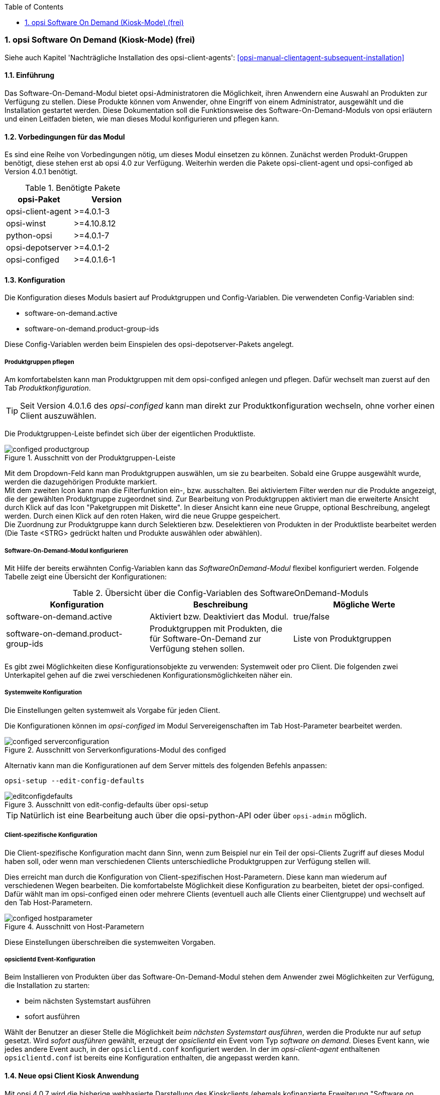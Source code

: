 ////
; Copyright (c) uib gmbh (www.uib.de)
; This documentation is owned by uib
; and published under the german creative commons by-sa license
; see:
; http://creativecommons.org/licenses/by-sa/3.0/de/
; http://creativecommons.org/licenses/by-sa/3.0/de/legalcode
; english:
; http://creativecommons.org/licenses/by-sa/3.0/
; http://creativecommons.org/licenses/by-sa/3.0/legalcode
; 
; credits: http://www.opsi.org/credits/
////


:Author:	Erol Ueluekmen <e.ueluekmen@uib.de>
:Date:      22.03.2011
:Revision:  4.0.0.1
:toc:
:numbered:
:website: http://opsi.org

[[software-on-demand]]
=== opsi Software On Demand (Kiosk-Mode) (frei)

Siehe auch Kapitel 'Nachträgliche Installation des opsi-client-agents': <<opsi-manual-clientagent-subsequent-installation>>


[[software-on-demand_introduction]]
==== Einführung

Das Software-On-Demand-Modul bietet opsi-Administratoren die
Möglichkeit, ihren Anwendern eine Auswahl an Produkten zur Verfügung zu
stellen. Diese Produkte können vom Anwender, ohne Eingriff von einem
Administrator, ausgewählt und die Installation gestartet werden.
Diese Dokumentation soll die Funktionsweise des Software-On-Demand-Moduls
von opsi erläutern und einen Leitfaden bieten, wie man dieses
Modul konfigurieren und pflegen kann.

[[software-on-demand_prerequisits]]
==== Vorbedingungen für das Modul

Es sind eine Reihe von Vorbedingungen nötig, um dieses Modul einsetzen
zu können. Zunächst werden Produkt-Gruppen benötigt, diese stehen erst
ab opsi 4.0 zur Verfügung. Weiterhin werden die Pakete
opsi-client-agent und opsi-configed ab Version 4.0.1 benötigt.

.Benötigte Pakete
[options="header"]
|==========================
|opsi-Paket|Version
|opsi-client-agent|>=4.0.1-3
|opsi-winst|>=4.10.8.12
|python-opsi|>=4.0.1-7
|opsi-depotserver|>=4.0.1-2
|opsi-configed|>=4.0.1.6-1
|==========================


[[software-on-demand_configuration-parameter]]
==== Konfiguration

Die Konfiguration dieses Moduls basiert auf Produktgruppen und Config-Variablen.
Die verwendeten Config-Variablen sind:

* software-on-demand.active
* software-on-demand.product-group-ids

Diese Config-Variablen werden beim Einspielen des opsi-depotserver-Pakets angelegt.

[[software-on-demand_product-group-management]]
===== Produktgruppen pflegen

Am komfortabelsten kann man Produktgruppen mit dem opsi-configed anlegen und pflegen.
Dafür wechselt man zuerst auf den Tab _Produktkonfiguration_.

TIP: Seit Version 4.0.1.6 des _opsi-configed_ kann man direkt zur
Produktkonfiguration wechseln, ohne vorher einen Client auszuwählen.

Die Produktgruppen-Leiste befindet sich über der eigentlichen Produktliste.

.Ausschnitt von der Produktgruppen-Leiste
image::configed_productgroup.png[]

Mit dem Dropdown-Feld kann man Produktgruppen auswählen, um sie zu bearbeiten.
Sobald eine Gruppe ausgewählt wurde, werden die dazugehörigen Produkte markiert. +
Mit dem zweiten Icon kann man die Filterfunktion ein-, bzw. ausschalten.
Bei aktiviertem Filter werden nur die Produkte angezeigt, die der gewählten Produktgruppe zugeordnet sind.
Zur Bearbeitung von Produktgruppen aktiviert man die erweiterte Ansicht durch Klick auf das Icon "Paketgruppen mit Diskette". 
In dieser Ansicht kann eine neue Gruppe, optional Beschreibung, angelegt werden.
Durch einen Klick auf den roten Haken, wird die neue Gruppe gespeichert. +
Die Zuordnung zur Produktgruppe kann durch Selektieren bzw. Deselektieren von Produkten in der Produktliste bearbeitet werden (Die Taste +<STRG>+ gedrückt halten und Produkte auswählen oder abwählen).

[[software-on-demand_configuration]]
===== Software-On-Demand-Modul konfigurieren

Mit Hilfe der bereits erwähnten Config-Variablen kann das _SoftwareOnDemand-Modul_ flexibel konfiguriert werden.
Folgende Tabelle zeigt eine Übersicht der Konfigurationen:

.Übersicht über die Config-Variablen des SoftwareOnDemand-Moduls
[options="header"]
|==========================
|Konfiguration|Beschreibung|Mögliche Werte
|software-on-demand.active|Aktiviert bzw. Deaktiviert das Modul.|true/false
|software-on-demand.product-group-ids|Produktgruppen mit Produkten, die für Software-On-Demand zur Verfügung stehen sollen.|Liste von Produktgruppen
|==========================

Es gibt zwei Möglichkeiten diese Konfigurationsobjekte zu verwenden:
Systemweit oder pro Client. Die folgenden zwei Unterkapitel gehen auf
die zwei verschiedenen Konfigurationsmöglichkeiten näher ein.

[[software-on-demand_systemwide-configuration]]
===== Systemweite Konfiguration
Die Einstellungen gelten systemweit als Vorgabe für jeden Client.

Die Konfigurationen können im _opsi-configed_ im Modul Servereigenschaften im Tab Host-Parameter bearbeitet werden.

.Ausschnitt von Serverkonfigurations-Modul des configed
image::configed_serverconfiguration.png[]

Alternativ kann man die Konfigurationen auf dem Server mittels des folgenden Befehls anpassen:

[source, prompt]
----
opsi-setup --edit-config-defaults
----

.Ausschnitt von edit-config-defaults über opsi-setup
image::editconfigdefaults.png[]

TIP: Natürlich ist eine Bearbeitung auch über die opsi-python-API oder über `opsi-admin` möglich.

[[software-on-demand_client-configuration]]
===== Client-spezifische Konfiguration

Die Client-spezifische Konfiguration macht dann Sinn, wenn zum Beispiel nur ein Teil der opsi-Clients
Zugriff auf dieses Modul haben soll, oder wenn man verschiedenen Clients unterschiedliche Produktgruppen zur Verfügung stellen will.

Dies erreicht man durch die Konfiguration von Client-spezifischen Host-Parametern.
Diese kann man wiederum auf verschiedenen Wegen bearbeiten.
Die komfortabelste Möglichkeit diese Konfiguration zu bearbeiten, bietet der opsi-configed.
Dafür wählt man im opsi-configed einen oder mehrere Clients (eventuell auch alle Clients einer Clientgruppe) und wechselt auf den Tab Host-Parametern.

.Ausschnitt von Host-Parametern
image::configed_hostparameter.png[]

Diese Einstellungen überschreiben die systemweiten Vorgaben.

[[software-on-demand_event-configuration]]
===== opsiclientd Event-Konfiguration

Beim Installieren von Produkten über das Software-On-Demand-Modul stehen dem Anwender zwei Möglichkeiten zur Verfügung, die Installation zu starten:

* beim nächsten Systemstart ausführen
* sofort ausführen

Wählt der Benutzer an dieser Stelle die Möglichkeit _beim nächsten Systemstart ausführen_, werden die Produkte nur auf _setup_ gesetzt.
Wird _sofort ausführen_ gewählt, erzeugt der _opsiclientd_ ein Event vom Typ _software on demand_.
Dieses Event kann, wie jedes andere Event auch, in der `opsiclientd.conf` konfiguriert werden.
In der im _opsi-client-agent_ enthaltenen `opsiclientd.conf` ist bereits eine Konfiguration enthalten, die angepasst werden kann.

[[software-on-demand_clientagent-kiosk]]
==== Neue opsi Client Kiosk Anwendung

Mit opsi 4.0.7 wird die bisherige webbasierte Darstellung des Kioskclients (ehemals kofinanzierte Erweiterung "Software on Demand") durch eine Applikation abgelöst. Hintergrund dieses Wechsels sind:

* Beseitigung des Problems das ein selbstsigniertes Zertifikat akzeptiert werden muß.
* Größere Funktionalität des neuen Clients

CAUTION: Der alte (webseitenbasierte) Kioskclient funktioniert mit dem neuen opsi-client-agent/opsiclientd nicht mehr.

[[software-on-demand_install]]
===== Client Kiosk: Installation

Wenn der opsi-client-agent während der Installation merkt, dass die Konfiguration (Hostparameter): _software-on-demand.active_ auf _true_ gesetzt wurde, wird automatisch während der Installation auf dem Client ein Startmenü-Eintrag erstellt, über den die Kioskanwendung direkt aufgerufen werden kann. Diesen findet man dann unter: _Start -> Programme -> opsi.org -> software-on-demand_.

Die Installation lässt sich über Properties des Produkts opsi-client-agent modifizieren:

* `kiosk_startmenue_entry` +
Steuert den Namen des Startmenü Eintrags. +
Default=`software on demand`; Editierbar

* `kiosk_desktop_icon` +
Soll ein Desktop-Icon für den Client-Kiosk angelegt werden ? +
Default=`false`

Das jeweils verwendete Icon kann durch Ablegen einer `kiosk.ico` Datei unter
/var/lib/opsi/depot/opsi-client-agent/files/opsi/custom/opsiclientkioskskin/
verändert werden.


[[software-on-demand_usage]]
===== Client Kiosk: Verwendung

Nach dem Start der Anwendung zeigt sich folgendes Hauptfenster:

.'opsi-client-kiosk': Hauptfenster

.opsi-client-kiosk: Hauptfenster mit Kacheln (Default Modus)
image::opsi-client-kiosk_tile_simple_de.png["opsi-client-kiosk: Hauptfenster mit Kacheln (Default Modus)", width=400]

Elemente:

. Headerleiste (Kundenspezifisch anpassbar)
. Button zum Start der angeforderten Installationen
. Button zum Beenden des Programms
. Checkbox zur Aktivierung des Expertenmodus (per Default nicht aktiviert)
. Suchmaske (Filter Eingabefeld)
. Kacheln zu den opsi-Paketen

Das Hauptfenster zeigt in dieser Ansicht die freigegebenen Produkte als Kacheln an und mit möglichst wenigen Bedienelementen.
Die Produkte werden in der zentralen Bereich (6) angezeigt. Sobald ein Produkt angeklickt ist werden unten Detailinformationen zu diesem Produkt eingeblendet.
Durch anklicken der Radiobuttons im Feld 'Aktionsanforderung' können Anforderungen gesetzt oder glöscht werden.
Über den Button 'Jetzt Installieren' (2) werden die gesetzten Anforderungen an den Server gesendet und die Installation direkt gestartet. +
Über das Suchfeld (5) kann nach bestimmten Produkten gesucht werden. Dabei wird in allen Feldern des Produktes gesucht. Über das 'X' im Suchfeld kann das Suchfeld gelöscht werden und damit werden wieder alle Produkte angezeigt. +
Über die Checkbox 'Experten-Modus' (4) können zusätzliche Bedienungselemente eingeblendet werden.


.opsi-client-kiosk: Hauptfenster mit Kacheln (Experten Modus)
image::opsi-client-kiosk_tile_expert_de.png["opsi-client-kiosk: Hauptfenster mit Kacheln (Experten Modus)", width=400]

Elemente:


. Headerleiste (Kundenspezifisch anpassbar)
. Radiobutton Feld zum Wechsel zwischen Kachelansich (Default) und Listenansicht
. Button zum Anzeigen der gesetzten Aktionen
. Button zum speichern und anzeigen der gesetzten Aktionen
. Button zum Beenden des Programms
. Info Button: Version und geladenen Sprache
. Checkbox zur Aktivierung des Expertenmodus (per Default nicht aktiviert)
. Nach mögliche Produktupgrades filtern
. Gesetzten Filter löschen und alle Daten anzeigen
. Neuladen der Daten (z.B. nachdem Aktionen ausgeführt wurden)
. Suchmaske (Filter Eingabefeld)
. Kacheln zu den opsi-Paketen

Das Hauptfenster zeigt in dieser Ansicht die freigegebenen Produkte als Kacheln an und mit zusätzlichen Bedienelementen Bedienelementen (Experten-Modus).
Die Produkte werden in der zentralen Bereich (6) angezeigt. Sobald ein Produkt angeklickt ist werden unten Detailinformationen zu diesem Produkt eingeblendet.
Durch anklicken der Radiobuttons im Feld 'Aktionsanforderung' können Anforderungen gesetzt oder glöscht werden.
Über den Button 'Zeige Aktionen' (3) werden die bisher der Anwendung bekannten Aktionen gezeigt aber noch nicht gespeichert. Erst der Button 'Aktionen Speichern' (4) sendet die gesetzten Aktionen an den Server. Dieser prüft ob über Produktabhängigkeiten noch weitere Produkte auf setup gesetzt werden müssen.
Abschließend wird in einem gesonderten Fenster die Gesamtliste der anstehenden Aktionen angezeigt.
Über das Suchfeld (11) kann nach bestimmten Produkten gesucht werden. Dabei wird in allen Feldern des Produktes gesucht. Über das 'X' im Suchfeld kann das Suchfeld gelöscht werden und damit werden wieder alle Produkte angezeigt. +
Über die Checkbox 'Experten-Modus' (7) sind zusätzliche Bedienungselemente eingeblendet worden.


.opsi-client-kiosk: Hauptfenster mit Listen (Experten Modus)
image::opsi-client-kiosk_list_expert_de.png["opsi-client-kiosk: Hauptfenster mit Listen (Experten Modus)", width=400]

Elemente:


. Headerleiste (Kundenspezifisch anpassbar)
. Radiobutton Feld zum Wechsel zwischen Kachelansich (Default) und Listenansicht
. Button zum Anzeigen der gesetzten Aktionen
. Button zum speichern und anzeigen der gesetzten Aktionen
. Button zum Beenden des Programms
. Info Button: Version und geladenen Sprache
. Checkbox zur Aktivierung des Expertenmodus (per Default nicht aktiviert)
. Nach mögliche Produktupgrades filtern
. Gesetzten Filter löschen und alle Daten anzeigen
. Neuladen der Daten (z.B. nachdem Aktionen ausgeführt wurden)
. Suchmaske (Filter Eingabefeld)
. Produktanzeige
. Spalte zum Setzen der Aktionsanforderungen
. Tab: Produktdetailinfo: Beschreibung / Hinweis / Versionen
. Tab: Produktdetailinfo: Abhängigkeiten / Prioritäten


Das Hauptfenster zeigt in dieser Ansicht die freigegebenen Produkte als Liste an.
Die Produkte werden in der zentralen Tabelle (12) angezeigt. Sobald ein Produkt angeklickt ist werden unten Detailinformationen zu diesem Produkt eingeblendet (14/15). In der rechten Spalte `ActionRequest` (13) kann eine Aktionsanforderung gesetzt werden. +
Über den Button 'Zeige Aktionen' (3) werden die bisher der Anwendung bekannten Aktionen gezeigt aber noch nicht gespeichert. Erst der Button 'Aktionen Speichern' (4) sendet die gesetzten Aktionen an den Server. Dieser prüft ob über Produktabhängigkeiten noch weitere Produkte auf setup gesetzt werden müssen.
Abschließend wird in einem gesonderten Fenster die Gesamtliste der anstehenden Aktionen angezeigt. +
Über das Suchfeld (11) kann nach bestimmten Produkten gesucht werden. Dabei wird in allen Feldern des Produktes gesucht. Über das 'X' im Suchfeld kann das Suchfeld gelöscht werden und damit werden wieder alle Produkte angezeigt. +
Über die Checkbox 'Experten-Modus' (7) sind zusätzliche Bedienungselemente eingeblendet worden.


////
image::opsi-client-kiosk_num.png["opsi-client-kiosk: Hauptfenster", width=400]

Elemente:


. Headerleiste (Kundenspezifisch anpassbar)
. Info Button: Version und geladenen Sprache
. Datenladeanzeige
. Button zum Anzeigen der gesetzten Aktionen
. Button zum speichern und anzeigen der gesetzten Aktionen
. Button zum Beenden des Programms
. Anzeige der Gruppenliste
. Neuladen der Daten (z.B. nachdem Aktionen ausgeführt wurden)
. Gesetzten Filter löschen und alle Daten anzeigen
. Suchmaske (Filter Eingabefeld)
. Filter aktivieren
. Nach mögliche Produktupgrades filtern
. Produktanzeige
. Spalte zum Setzen der Aktionsanforderungen
. Tab: Produktdetailinfo: Beschreibung / Hinweis / Versionen
. Tab: Produktdetailinfo: Abhängigkeiten / Prioritäten
. Statusleiste mit Meldungen


Das Hauptfenster zeigt auf der linken Seite eine Liste der Produktgruppen (7) welche über die Config `software-on-demand.product-group-ids` für diesen Client freigegeben sind. Findet sich hier mehr wie eine Gruppe, so gibt es hier den zusätzlichen Eintrag 'Alle Gruppen' an erster Stelle. In dieser Liste kann ausgewählt werden aus welchen Produktgruppen Produkte angezeigt werden sollen. Per Default wird der erste Eintrag ausgewählt, also 'Alle Gruppen' oder die einzige Gruppe. +
Beim Start oder bei Veränderung der Auswahl werden die benötigten Daten eingelesen. Dies kann etwas dauern und der Lagevorgang wird im oberen Teil des Fensters (3) angezeigt. +
Die Produkte werden in der zentralen Tabelle (13) angezeigt. Sobald ein Produkt angeklickt ist werden unten Detailinformationen zu diesem Produkt eingeblendet (15/16). In der rechten Spalte `ActionRequest` (14) kann eine Aktionsanforderung gesetzt werden. +
Über den Button 'Zeige Aktionen' (4) werden die bisher der Anwendung bekannten Aktionen gezeigt aber noch nicht gespeichert. Erst der Button 'Aktionen Speichern' (5) sendet die gesetzten Aktionen an den Server. Dieser prüft ob über Produktabhängigkeiten noch weitere Produkte auf setup gesetzt werden müssen.
Abschließend wird in einem gesonderten Fenster die Gesamtliste der anstehenden Aktionen angezeigt.
////

.'opsi-client-kiosk': Aktionsbestätigung
image::opsi-client-kiosk2.png["opsi Client Kiosk: Aktionsbestätigung", width=200]

Dieses Fenster erscheint nur im 'Experten-Modus' und zwar nach dem Betätigen des Buttons 'Aktionen Speichern'. +
In diesem Fenster kann nun über den oberen Button `Installiere jetzt` eine sofortige Installation ausgelöst werden. In diesem Fall ist es schlau möglichst alle Applikationen zu schließen (bzw. zumindest Daten abzuspeichern) da die gestarteten Installationen mit laufenden Anwendungen in Konflikt geraten können. +
Über den unteren Button `Installiere bei nächster Standard-Gelegenheit` wird das Programm an dieser Stelle beendet und die gespeicherten Aktionen werden später ausgeführt.


Der config _software-on-demand.show-details_ aus opsi vor 4.0.7 hat in der Kioskanwendung keinen Einfluß mehr und kann gelöscht werden.

*Logging des opsi opsi-client-kiosk Programms:* +

Das Programm loggt nach `%Appdata%\opsi.org\log`. D.h. in das Verzeichnis `opsi.org\log` im Anwendungsdatenverzeichnis des angemeldeten Users. +
Zum Beispiel: +
`C:\Users\<username>\AppData\Roaming\opsi.org\log\`


[[software-on-demand_notice]]
===== Besonderheiten

Folgende Besonderheiten gelten für das Software On Demand Modul / den opsi Client Kiosk:

* Abhängigkeiten werden automatisch aufgelöst +
   - Software, die von Software aus der Demand-Gruppe abhängig ist, wird automatisch falls benötigt auf setup gesetzt, ohne Einfluss des Anwenders.

* Software die schon auf setup steht +
   - In diesem Fall, wird die Checkbox: _installieren_, schon bei der Übersichtsseite aktiviert.

[[software-on-demand_CI]]
===== Client Kiosk: Anpassung an Corporate Identity

Die Anleitung hierfür finden Sie im Kapitel zur Corporate Identity des opsi-client-agent: <<opsi-manual-clientagent-ci-opsiclientd>>
